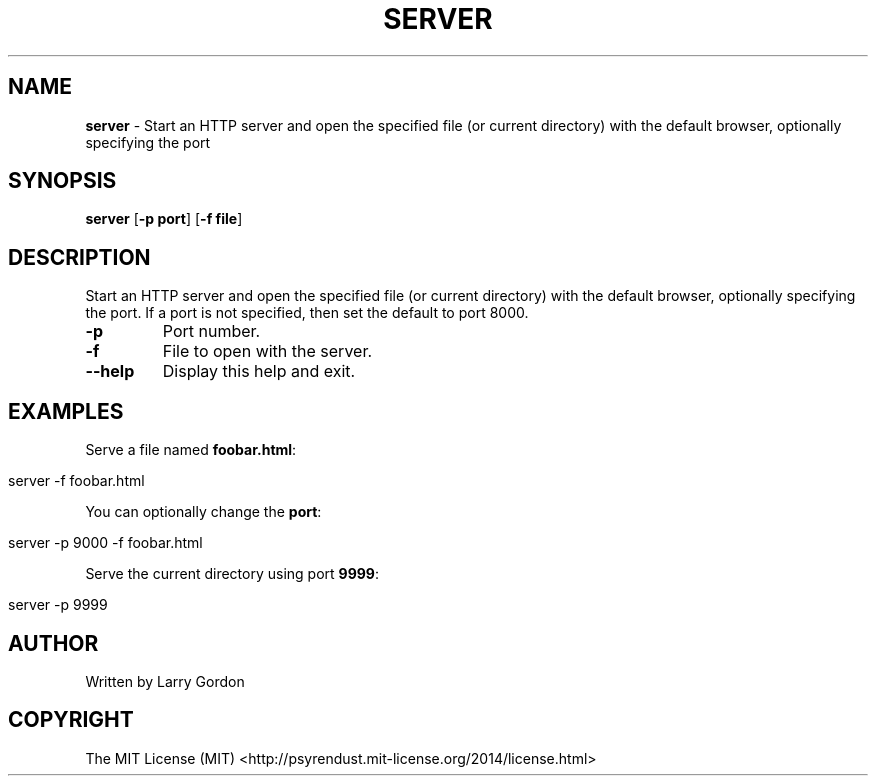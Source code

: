 .\" generated with Ronn/v0.7.3
.\" http://github.com/rtomayko/ronn/tree/0.7.3
.
.TH "SERVER" "1" "April 2014" "" ""
.
.SH "NAME"
\fBserver\fR \- Start an HTTP server and open the specified file (or current directory) with the default browser, optionally specifying the port
.
.SH "SYNOPSIS"
\fBserver\fR [\fB\-p port\fR] [\fB\-f file\fR]
.
.SH "DESCRIPTION"
Start an HTTP server and open the specified file (or current directory) with the default browser, optionally specifying the port\. If a port is not specified, then set the default to port 8000\.
.
.TP
\fB\-p\fR
Port number\.
.
.TP
\fB\-f\fR
File to open with the server\.
.
.TP
\fB\-\-help\fR
Display this help and exit\.
.
.SH "EXAMPLES"
Serve a file named \fBfoobar\.html\fR:
.
.IP "" 4
.
.nf

server \-f foobar\.html
.
.fi
.
.IP "" 0
.
.P
You can optionally change the \fBport\fR:
.
.IP "" 4
.
.nf

server \-p 9000 \-f foobar\.html
.
.fi
.
.IP "" 0
.
.P
Serve the current directory using port \fB9999\fR:
.
.IP "" 4
.
.nf

server \-p 9999
.
.fi
.
.IP "" 0
.
.SH "AUTHOR"
.
.nf

Written by Larry Gordon
.
.fi
.
.SH "COPYRIGHT"
.
.nf

The MIT License (MIT) <http://psyrendust\.mit\-license\.org/2014/license\.html>
.
.fi

